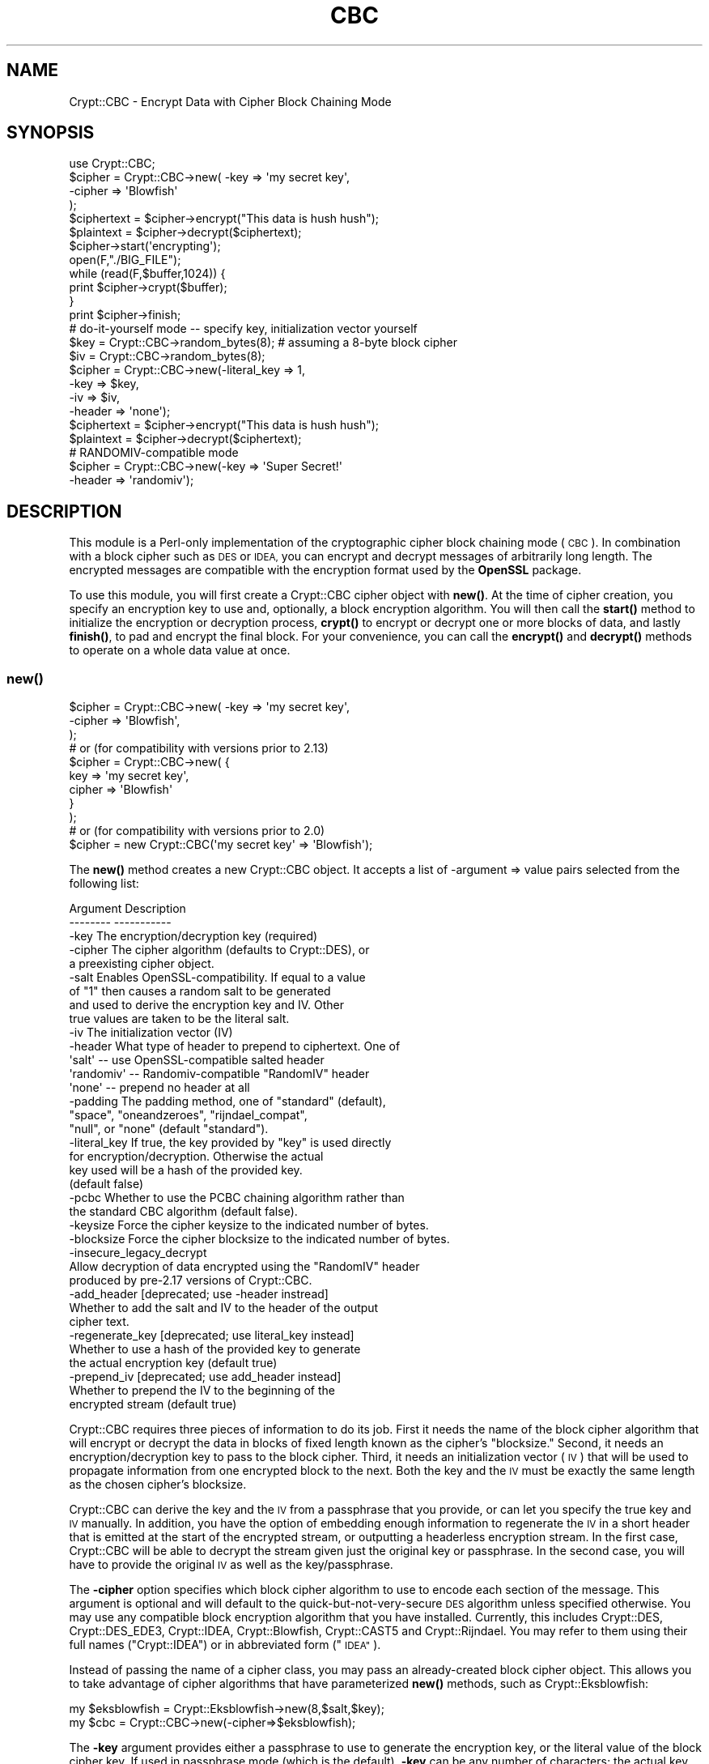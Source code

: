 .\" Automatically generated by Pod::Man 4.14 (Pod::Simple 3.40)
.\"
.\" Standard preamble:
.\" ========================================================================
.de Sp \" Vertical space (when we can't use .PP)
.if t .sp .5v
.if n .sp
..
.de Vb \" Begin verbatim text
.ft CW
.nf
.ne \\$1
..
.de Ve \" End verbatim text
.ft R
.fi
..
.\" Set up some character translations and predefined strings.  \*(-- will
.\" give an unbreakable dash, \*(PI will give pi, \*(L" will give a left
.\" double quote, and \*(R" will give a right double quote.  \*(C+ will
.\" give a nicer C++.  Capital omega is used to do unbreakable dashes and
.\" therefore won't be available.  \*(C` and \*(C' expand to `' in nroff,
.\" nothing in troff, for use with C<>.
.tr \(*W-
.ds C+ C\v'-.1v'\h'-1p'\s-2+\h'-1p'+\s0\v'.1v'\h'-1p'
.ie n \{\
.    ds -- \(*W-
.    ds PI pi
.    if (\n(.H=4u)&(1m=24u) .ds -- \(*W\h'-12u'\(*W\h'-12u'-\" diablo 10 pitch
.    if (\n(.H=4u)&(1m=20u) .ds -- \(*W\h'-12u'\(*W\h'-8u'-\"  diablo 12 pitch
.    ds L" ""
.    ds R" ""
.    ds C` ""
.    ds C' ""
'br\}
.el\{\
.    ds -- \|\(em\|
.    ds PI \(*p
.    ds L" ``
.    ds R" ''
.    ds C`
.    ds C'
'br\}
.\"
.\" Escape single quotes in literal strings from groff's Unicode transform.
.ie \n(.g .ds Aq \(aq
.el       .ds Aq '
.\"
.\" If the F register is >0, we'll generate index entries on stderr for
.\" titles (.TH), headers (.SH), subsections (.SS), items (.Ip), and index
.\" entries marked with X<> in POD.  Of course, you'll have to process the
.\" output yourself in some meaningful fashion.
.\"
.\" Avoid warning from groff about undefined register 'F'.
.de IX
..
.nr rF 0
.if \n(.g .if rF .nr rF 1
.if (\n(rF:(\n(.g==0)) \{\
.    if \nF \{\
.        de IX
.        tm Index:\\$1\t\\n%\t"\\$2"
..
.        if !\nF==2 \{\
.            nr % 0
.            nr F 2
.        \}
.    \}
.\}
.rr rF
.\" ========================================================================
.\"
.IX Title "CBC 3"
.TH CBC 3 "2013-07-30" "perl v5.32.0" "User Contributed Perl Documentation"
.\" For nroff, turn off justification.  Always turn off hyphenation; it makes
.\" way too many mistakes in technical documents.
.if n .ad l
.nh
.SH "NAME"
Crypt::CBC \- Encrypt Data with Cipher Block Chaining Mode
.SH "SYNOPSIS"
.IX Header "SYNOPSIS"
.Vb 4
\&  use Crypt::CBC;
\&  $cipher = Crypt::CBC\->new( \-key    => \*(Aqmy secret key\*(Aq,
\&                             \-cipher => \*(AqBlowfish\*(Aq
\&                            );
\&
\&  $ciphertext = $cipher\->encrypt("This data is hush hush");
\&  $plaintext  = $cipher\->decrypt($ciphertext);
\&
\&  $cipher\->start(\*(Aqencrypting\*(Aq);
\&  open(F,"./BIG_FILE");
\&  while (read(F,$buffer,1024)) {
\&      print $cipher\->crypt($buffer);
\&  }
\&  print $cipher\->finish;
\&
\&  # do\-it\-yourself mode \-\- specify key, initialization vector yourself
\&  $key    = Crypt::CBC\->random_bytes(8);  # assuming a 8\-byte block cipher
\&  $iv     = Crypt::CBC\->random_bytes(8);
\&  $cipher = Crypt::CBC\->new(\-literal_key => 1,
\&                            \-key         => $key,
\&                            \-iv          => $iv,
\&                            \-header      => \*(Aqnone\*(Aq);
\&
\&  $ciphertext = $cipher\->encrypt("This data is hush hush");
\&  $plaintext  = $cipher\->decrypt($ciphertext);
\&
\&  # RANDOMIV\-compatible mode
\&  $cipher = Crypt::CBC\->new(\-key         => \*(AqSuper Secret!\*(Aq
\&                            \-header      => \*(Aqrandomiv\*(Aq);
.Ve
.SH "DESCRIPTION"
.IX Header "DESCRIPTION"
This module is a Perl-only implementation of the cryptographic cipher
block chaining mode (\s-1CBC\s0).  In combination with a block cipher such as
\&\s-1DES\s0 or \s-1IDEA,\s0 you can encrypt and decrypt messages of arbitrarily long
length.  The encrypted messages are compatible with the encryption
format used by the \fBOpenSSL\fR package.
.PP
To use this module, you will first create a Crypt::CBC cipher object
with \fBnew()\fR.  At the time of cipher creation, you specify an encryption
key to use and, optionally, a block encryption algorithm.  You will
then call the \fBstart()\fR method to initialize the encryption or
decryption process, \fBcrypt()\fR to encrypt or decrypt one or more blocks
of data, and lastly \fBfinish()\fR, to pad and encrypt the final block.  For
your convenience, you can call the \fBencrypt()\fR and \fBdecrypt()\fR methods to
operate on a whole data value at once.
.SS "\fBnew()\fP"
.IX Subsection "new()"
.Vb 3
\&  $cipher = Crypt::CBC\->new( \-key    => \*(Aqmy secret key\*(Aq,
\&                             \-cipher => \*(AqBlowfish\*(Aq,
\&                           );
\&
\&  # or (for compatibility with versions prior to 2.13)
\&  $cipher = Crypt::CBC\->new( {
\&                              key    => \*(Aqmy secret key\*(Aq,
\&                              cipher => \*(AqBlowfish\*(Aq
\&                             }
\&                           );
\&
\&
\&  # or (for compatibility with versions prior to 2.0)
\&  $cipher = new Crypt::CBC(\*(Aqmy secret key\*(Aq => \*(AqBlowfish\*(Aq);
.Ve
.PP
The \fBnew()\fR method creates a new Crypt::CBC object. It accepts a list of
\&\-argument => value pairs selected from the following list:
.PP
.Vb 2
\&  Argument        Description
\&  \-\-\-\-\-\-\-\-        \-\-\-\-\-\-\-\-\-\-\-
\&
\&  \-key            The encryption/decryption key (required)
\&
\&  \-cipher         The cipher algorithm (defaults to Crypt::DES), or
\&                     a preexisting cipher object.
\&
\&  \-salt           Enables OpenSSL\-compatibility. If equal to a value
\&                    of "1" then causes a random salt to be generated
\&                    and used to derive the encryption key and IV. Other
\&                    true values are taken to be the literal salt.
\&
\&  \-iv             The initialization vector (IV)
\&
\&  \-header         What type of header to prepend to ciphertext. One of
\&                    \*(Aqsalt\*(Aq   \-\- use OpenSSL\-compatible salted header
\&                    \*(Aqrandomiv\*(Aq \-\- Randomiv\-compatible "RandomIV" header
\&                    \*(Aqnone\*(Aq   \-\- prepend no header at all
\&
\&  \-padding        The padding method, one of "standard" (default),
\&                     "space", "oneandzeroes", "rijndael_compat",
\&                     "null", or "none" (default "standard").
\&
\&  \-literal_key    If true, the key provided by "key" is used directly
\&                      for encryption/decryption.  Otherwise the actual
\&                      key used will be a hash of the provided key.
\&                      (default false)
\&
\&  \-pcbc           Whether to use the PCBC chaining algorithm rather than
\&                    the standard CBC algorithm (default false).
\&
\&  \-keysize        Force the cipher keysize to the indicated number of bytes.
\&
\&  \-blocksize      Force the cipher blocksize to the indicated number of bytes.
\&
\&  \-insecure_legacy_decrypt
\&                  Allow decryption of data encrypted using the "RandomIV" header
\&                    produced by pre\-2.17 versions of Crypt::CBC.
\&
\&  \-add_header     [deprecated; use \-header instread]
\&                   Whether to add the salt and IV to the header of the output
\&                    cipher text.
\&
\&  \-regenerate_key [deprecated; use literal_key instead]
\&                  Whether to use a hash of the provided key to generate
\&                    the actual encryption key (default true)
\&
\&  \-prepend_iv     [deprecated; use add_header instead]
\&                  Whether to prepend the IV to the beginning of the
\&                    encrypted stream (default true)
.Ve
.PP
Crypt::CBC requires three pieces of information to do its job. First
it needs the name of the block cipher algorithm that will encrypt or
decrypt the data in blocks of fixed length known as the cipher's
\&\*(L"blocksize.\*(R" Second, it needs an encryption/decryption key to pass to
the block cipher. Third, it needs an initialization vector (\s-1IV\s0) that
will be used to propagate information from one encrypted block to the
next. Both the key and the \s-1IV\s0 must be exactly the same length as the
chosen cipher's blocksize.
.PP
Crypt::CBC can derive the key and the \s-1IV\s0 from a passphrase that you
provide, or can let you specify the true key and \s-1IV\s0 manually. In
addition, you have the option of embedding enough information to
regenerate the \s-1IV\s0 in a short header that is emitted at the start of
the encrypted stream, or outputting a headerless encryption stream. In
the first case, Crypt::CBC will be able to decrypt the stream given
just the original key or passphrase. In the second case, you will have
to provide the original \s-1IV\s0 as well as the key/passphrase.
.PP
The \fB\-cipher\fR option specifies which block cipher algorithm to use to
encode each section of the message.  This argument is optional and
will default to the quick-but-not-very-secure \s-1DES\s0 algorithm unless
specified otherwise. You may use any compatible block encryption
algorithm that you have installed. Currently, this includes
Crypt::DES, Crypt::DES_EDE3, Crypt::IDEA, Crypt::Blowfish,
Crypt::CAST5 and Crypt::Rijndael. You may refer to them using their
full names (\*(L"Crypt::IDEA\*(R") or in abbreviated form (\*(L"\s-1IDEA\*(R"\s0).
.PP
Instead of passing the name of a cipher class, you may pass an
already-created block cipher object. This allows you to take advantage
of cipher algorithms that have parameterized \fBnew()\fR methods, such as
Crypt::Eksblowfish:
.PP
.Vb 2
\&  my $eksblowfish = Crypt::Eksblowfish\->new(8,$salt,$key);
\&  my $cbc         = Crypt::CBC\->new(\-cipher=>$eksblowfish);
.Ve
.PP
The \fB\-key\fR argument provides either a passphrase to use to generate
the encryption key, or the literal value of the block cipher key. If
used in passphrase mode (which is the default), \fB\-key\fR can be any
number of characters; the actual key will be derived by passing the
passphrase through a series of \s-1MD5\s0 hash operations. To take full
advantage of a given block cipher, the length of the passphrase should
be at least equal to the cipher's blocksize. To skip this hashing
operation and specify the key directly, pass a true value to the
\&\fB\-literal_key\fR option. In this case, you should choose a key of
length exactly equal to the cipher's key length. You should also
specify the \s-1IV\s0 yourself and a \-header mode of 'none'.
.PP
If you pass an existing Crypt::* object to \fBnew()\fR, then the \-key
argument is ignored and the module will generate a warning.
.PP
The \fB\-header\fR argument specifies what type of header, if any, to
prepend to the beginning of the encrypted data stream. The header
allows Crypt::CBC to regenerate the original \s-1IV\s0 and correctly decrypt
the data without your having to provide the same \s-1IV\s0 used to encrypt
the data. Valid values for the \fB\-header\fR are:
.PP
.Vb 6
\& "salt" \-\- Combine the passphrase with an 8\-byte random value to
\&           generate both the block cipher key and the IV from the
\&           provided passphrase. The salt will be appended to the
\&           beginning of the data stream allowing decryption to
\&           regenerate both the key and IV given the correct passphrase.
\&           This method is compatible with current versions of OpenSSL.
\&
\& "randomiv" \-\- Generate the block cipher key from the passphrase, and
\&           choose a random 8\-byte value to use as the IV. The IV will
\&           be prepended to the data stream. This method is compatible
\&           with ciphertext produced by versions of the library prior to
\&           2.17, but is incompatible with block ciphers that have non
\&           8\-byte block sizes, such as Rijndael. Crypt::CBC will exit
\&           with a fatal error if you try to use this header mode with a
\&           non 8\-byte cipher.
\&
\& "none"   \-\- Do not generate a header. To decrypt a stream encrypted
\&           in this way, you will have to provide the original IV
\&           manually.
.Ve
.PP
\&\fBThe \*(L"salt\*(R" header is now the default as of Crypt::CBC version 2.17. In
all earlier versions \*(L"randomiv\*(R" was the default.\fR
.PP
When using a \*(L"salt\*(R" header, you may specify your own value of the
salt, by passing the desired 8\-byte salt to the \fB\-salt\fR
argument. Otherwise, the module will generate a random salt for
you. Crypt::CBC will generate a fatal error if you specify a salt
value that isn't exactly 8 bytes long. For backward compatibility
reasons, passing a value of \*(L"1\*(R" will generate a random salt, the same
as if no \fB\-salt\fR argument was provided.
.PP
The \fB\-padding\fR argument controls how the last few bytes of the
encrypted stream are dealt with when they not an exact multiple of the
cipher block length. The default is \*(L"standard\*(R", the method specified
in PKCS#5.
.PP
The \fB\-pcbc\fR argument, if true, activates a modified chaining mode
known as \s-1PCBC.\s0 It provides better error propagation characteristics
than the default \s-1CBC\s0 encryption and is required for authenticating to
Kerberos4 systems (see \s-1RFC 2222\s0).
.PP
The \fB\-keysize\fR and \fB\-blocksize\fR arguments can be used to force the
cipher's keysize and/or blocksize. This is only currently useful for
the Crypt::Blowfish module, which accepts a variable length
keysize. If \-keysize is not specified, then Crypt::CBC will use the
maximum length Blowfish key size of 56 bytes (448 bits). The Openssl
library defaults to 16 byte Blowfish key sizes, so for compatibility
with Openssl you may wish to set \-keysize=>16. There are currently no
Crypt::* modules that have variable block sizes, but an option to
change the block size is provided just in case.
.PP
For compatibility with earlier versions of this module, you can
provide \fBnew()\fR with a hashref containing key/value pairs. The key names
are the same as the arguments described earlier, but without the
initial hyphen.  You may also call \fBnew()\fR with one or two positional
arguments, in which case the first argument is taken to be the key and
the second to be the optional block cipher algorithm.
.PP
\&\fB\s-1IMPORTANT NOTE:\s0\fR Versions of this module prior to 2.17 were
incorrectly using 8\-byte IVs when generating the \*(L"randomiv\*(R" style of
header, even when the chosen cipher's blocksize was greater than 8
bytes. This primarily affects the Rijndael algorithm. Such encrypted
data streams were \fBnot secure\fR. From versions 2.17 onward, Crypt::CBC
will refuse to encrypt or decrypt using the \*(L"randomiv\*(R" header and non\-8
byte block ciphers. To decrypt legacy data encrypted with earlier
versions of the module, you can override the check using the
\&\fB\-insecure_legacy_decrypt\fR option. It is not possible to override
encryption. Please use the default \*(L"salt\*(R" header style, or no headers
at all.
.SS "\fBstart()\fP"
.IX Subsection "start()"
.Vb 2
\&   $cipher\->start(\*(Aqencrypting\*(Aq);
\&   $cipher\->start(\*(Aqdecrypting\*(Aq);
.Ve
.PP
The \fBstart()\fR method prepares the cipher for a series of encryption or
decryption steps, resetting the internal state of the cipher if
necessary.  You must provide a string indicating whether you wish to
encrypt or decrypt.  \*(L"E\*(R" or any word that begins with an \*(L"e\*(R" indicates
encryption.  \*(L"D\*(R" or any word that begins with a \*(L"d\*(R" indicates
decryption.
.SS "\fBcrypt()\fP"
.IX Subsection "crypt()"
.Vb 1
\&   $ciphertext = $cipher\->crypt($plaintext);
.Ve
.PP
After calling \fBstart()\fR, you should call \fBcrypt()\fR as many times as
necessary to encrypt the desired data.
.SS "\fBfinish()\fP"
.IX Subsection "finish()"
.Vb 1
\&   $ciphertext = $cipher\->finish();
.Ve
.PP
The \s-1CBC\s0 algorithm must buffer data blocks internally until they are
even multiples of the encryption algorithm's blocksize (typically 8
bytes).  After the last call to \fBcrypt()\fR you should call \fBfinish()\fR.
This flushes the internal buffer and returns any leftover ciphertext.
.PP
In a typical application you will read the plaintext from a file or
input stream and write the result to standard output in a loop that
might look like this:
.PP
.Vb 4
\&  $cipher = new Crypt::CBC(\*(Aqhey jude!\*(Aq);
\&  $cipher\->start(\*(Aqencrypting\*(Aq);
\&  print $cipher\->crypt($_) while <>;
\&  print $cipher\->finish();
.Ve
.SS "\fBencrypt()\fP"
.IX Subsection "encrypt()"
.Vb 1
\&  $ciphertext = $cipher\->encrypt($plaintext)
.Ve
.PP
This convenience function runs the entire sequence of \fBstart()\fR, \fBcrypt()\fR
and \fBfinish()\fR for you, processing the provided plaintext and returning
the corresponding ciphertext.
.SS "\fBdecrypt()\fP"
.IX Subsection "decrypt()"
.Vb 1
\&  $plaintext = $cipher\->decrypt($ciphertext)
.Ve
.PP
This convenience function runs the entire sequence of \fBstart()\fR, \fBcrypt()\fR
and \fBfinish()\fR for you, processing the provided ciphertext and returning
the corresponding plaintext.
.SS "\fBencrypt_hex()\fP, \fBdecrypt_hex()\fP"
.IX Subsection "encrypt_hex(), decrypt_hex()"
.Vb 2
\&  $ciphertext = $cipher\->encrypt_hex($plaintext)
\&  $plaintext  = $cipher\->decrypt_hex($ciphertext)
.Ve
.PP
These are convenience functions that operate on ciphertext in a
hexadecimal representation.  \fBencrypt_hex($plaintext)\fR is exactly
equivalent to \fBunpack('H*',encrypt($plaintext))\fR.  These functions
can be useful if, for example, you wish to place the encrypted in an
email message.
.SS "\fBget_initialization_vector()\fP"
.IX Subsection "get_initialization_vector()"
.Vb 1
\&  $iv = $cipher\->get_initialization_vector()
.Ve
.PP
This function will return the \s-1IV\s0 used in encryption and or decryption.
The \s-1IV\s0 is not guaranteed to be set when encrypting until \fBstart()\fR is
called, and when decrypting until \fBcrypt()\fR is called the first
time. Unless the \s-1IV\s0 was manually specified in the \fBnew()\fR call, the \s-1IV\s0
will change with every complete encryption operation.
.SS "\fBset_initialization_vector()\fP"
.IX Subsection "set_initialization_vector()"
.Vb 1
\&  $cipher\->set_initialization_vector(\*(Aq76543210\*(Aq)
.Ve
.PP
This function sets the \s-1IV\s0 used in encryption and/or decryption. This
function may be useful if the \s-1IV\s0 is not contained within the
ciphertext string being decrypted, or if a particular \s-1IV\s0 is desired
for encryption.  Note that the \s-1IV\s0 must match the chosen cipher's
blocksize bytes in length.
.SS "\fBiv()\fP"
.IX Subsection "iv()"
.Vb 2
\&  $iv = $cipher\->iv();
\&  $cipher\->iv($new_iv);
.Ve
.PP
As above, but using a single method call.
.SS "\fBkey()\fP"
.IX Subsection "key()"
.Vb 2
\&  $key = $cipher\->key();
\&  $cipher\->key($new_key);
.Ve
.PP
Get or set the block cipher key used for encryption/decryption.  When
encrypting, the key is not guaranteed to exist until \fBstart()\fR is
called, and when decrypting, the key is not guaranteed to exist until
after the first call to \fBcrypt()\fR. The key must match the length
required by the underlying block cipher.
.PP
When salted headers are used, the block cipher key will change after
each complete sequence of encryption operations.
.SS "\fBsalt()\fP"
.IX Subsection "salt()"
.Vb 2
\&  $salt = $cipher\->salt();
\&  $cipher\->salt($new_salt);
.Ve
.PP
Get or set the salt used for deriving the encryption key and \s-1IV\s0 when
in OpenSSL compatibility mode.
.SS "\fBpassphrase()\fP"
.IX Subsection "passphrase()"
.Vb 2
\&  $passphrase = $cipher\->passphrase();
\&  $cipher\->passphrase($new_passphrase);
.Ve
.PP
This gets or sets the value of the \fBkey\fR passed to \fBnew()\fR when
\&\fBliteral_key\fR is false.
.ie n .SS "$data = random_bytes($numbytes)"
.el .SS "\f(CW$data\fP = random_bytes($numbytes)"
.IX Subsection "$data = random_bytes($numbytes)"
Return \f(CW$numbytes\fR worth of random data. On systems that support the
\&\*(L"/dev/urandom\*(R" device file, this data will be read from the
device. Otherwise, it will be generated by repeated calls to the Perl
\&\fBrand()\fR function.
.SS "\fBcipher()\fP, \fBpadding()\fP, \fBkeysize()\fP, \fBblocksize()\fP, \fBpcbc()\fP"
.IX Subsection "cipher(), padding(), keysize(), blocksize(), pcbc()"
These read-only methods return the identity of the chosen block cipher
algorithm, padding method, key and block size of the chosen block
cipher, and whether \s-1PCBC\s0 chaining is in effect.
.SS "Padding methods"
.IX Subsection "Padding methods"
Use the 'padding' option to change the padding method.
.PP
When the last block of plaintext is shorter than the block size,
it must be padded. Padding methods include: \*(L"standard\*(R" (i.e., PKCS#5),
\&\*(L"oneandzeroes\*(R", \*(L"space\*(R", \*(L"rijndael_compat\*(R", \*(L"null\*(R", and \*(L"none\*(R".
.PP
.Vb 5
\&   standard: (default) Binary safe
\&      pads with the number of bytes that should be truncated. So, if 
\&      blocksize is 8, then "0A0B0C" will be padded with "05", resulting
\&      in "0A0B0C0505050505". If the final block is a full block of 8 
\&      bytes, then a whole block of "0808080808080808" is appended.
\&
\&   oneandzeroes: Binary safe
\&      pads with "80" followed by as many "00" necessary to fill the
\&      block. If the last block is a full block and blocksize is 8, a
\&      block of "8000000000000000" will be appended.
\&
\&   rijndael_compat: Binary safe, with caveats
\&      similar to oneandzeroes, except that no padding is performed if
\&      the last block is a full block. This is provided for
\&      compatibility with Crypt::Rijndael only and can only be used
\&      with messages that are a multiple of the Rijndael blocksize
\&      of 16 bytes.
\&
\&   null: text only
\&      pads with as many "00" necessary to fill the block. If the last 
\&      block is a full block and blocksize is 8, a block of
\&      "0000000000000000" will be appended.
\&
\&   space: text only
\&      same as "null", but with "20".
\&
\&   none:
\&      no padding added. Useful for special\-purpose applications where
\&      you wish to add custom padding to the message.
.Ve
.PP
Both the standard and oneandzeroes paddings are binary safe.  The
space and null paddings are recommended only for text data.  Which
type of padding you use depends on whether you wish to communicate
with an external (non Crypt::CBC library).  If this is the case, use
whatever padding method is compatible.
.PP
You can also pass in a custom padding function.  To do this, create a
function that takes the arguments:
.PP
.Vb 1
\&   $padded_block = function($block,$blocksize,$direction);
.Ve
.PP
where \f(CW$block\fR is the current block of data, \f(CW$blocksize\fR is the size to
pad it to, \f(CW$direction\fR is \*(L"e\*(R" for encrypting and \*(L"d\*(R" for decrypting,
and \f(CW$padded_block\fR is the result after padding or depadding.
.PP
When encrypting, the function should always return a string of
<blocksize> length, and when decrypting, can expect the string coming
in to always be that length. See \fB_standard_padding()\fR, \fB_space_padding()\fR,
\&\fB_null_padding()\fR, or \fB_oneandzeroes_padding()\fR in the source for examples.
.PP
Standard and oneandzeroes padding are recommended, as both space and
null padding can potentially truncate more characters than they should.
.SH "EXAMPLES"
.IX Header "EXAMPLES"
Two examples, des.pl and idea.pl can be found in the eg/ subdirectory
of the Crypt-CBC distribution.  These implement command-line \s-1DES\s0 and
\&\s-1IDEA\s0 encryption algorithms.
.SH "LIMITATIONS"
.IX Header "LIMITATIONS"
The encryption and decryption process is about a tenth the speed of
the equivalent SSLeay programs (compiled C).  This could be improved
by implementing this module in C.  It may also be worthwhile to
optimize the \s-1DES\s0 and \s-1IDEA\s0 block algorithms further.
.SH "BUGS"
.IX Header "BUGS"
Please report them.
.SH "AUTHOR"
.IX Header "AUTHOR"
Lincoln Stein, lstein@cshl.org
.PP
This module is distributed under the \s-1ARTISTIC LICENSE\s0 using the same
terms as Perl itself.
.SH "SEE ALSO"
.IX Header "SEE ALSO"
\&\fBperl\fR\|(1), \fBCrypt::DES\fR\|(3), \fBCrypt::IDEA\fR\|(3), rfc2898 (PKCS#5)
